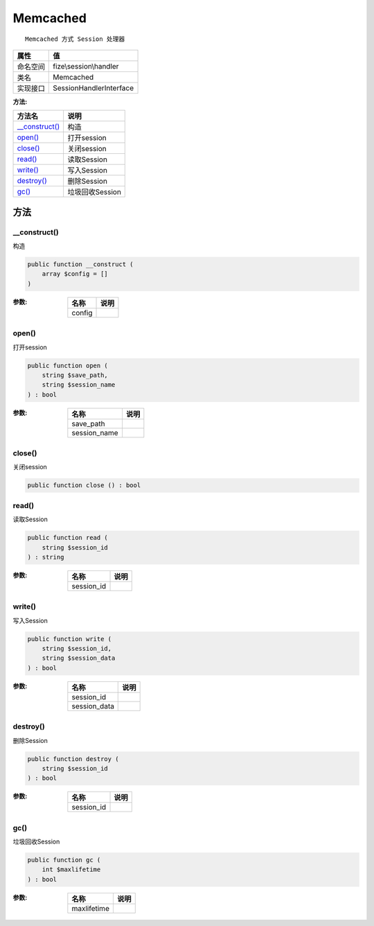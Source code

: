 =========
Memcached
=========


::

    Memcached 方式 Session 处理器


+-------------+------------------------+
|属性         |值                      |
+=============+========================+
|命名空间     |fize\\session\\handler  |
+-------------+------------------------+
|类名         |Memcached               |
+-------------+------------------------+
|实现接口     |SessionHandlerInterface |
+-------------+------------------------+


:方法:


+-----------------+--------------------+
|方法名           |说明                |
+=================+====================+
|`__construct()`_ |构造                |
+-----------------+--------------------+
|`open()`_        |打开session         |
+-----------------+--------------------+
|`close()`_       |关闭session         |
+-----------------+--------------------+
|`read()`_        |读取Session         |
+-----------------+--------------------+
|`write()`_       |写入Session         |
+-----------------+--------------------+
|`destroy()`_     |删除Session         |
+-----------------+--------------------+
|`gc()`_          |垃圾回收Session     |
+-----------------+--------------------+


方法
======
__construct()
-------------
构造

.. code-block:: php

  public function __construct (
      array $config = []
  )


:参数:
  +-------+-------+
  |名称   |说明   |
  +=======+=======+
  |config |       |
  +-------+-------+
  
  


open()
------
打开session

.. code-block:: php

  public function open (
      string $save_path,
      string $session_name
  ) : bool


:参数:
  +-------------+-------+
  |名称         |说明   |
  +=============+=======+
  |save_path    |       |
  +-------------+-------+
  |session_name |       |
  +-------------+-------+
  
  


close()
-------
关闭session

.. code-block:: php

  public function close () : bool



read()
------
读取Session

.. code-block:: php

  public function read (
      string $session_id
  ) : string


:参数:
  +-----------+-------+
  |名称       |说明   |
  +===========+=======+
  |session_id |       |
  +-----------+-------+
  
  


write()
-------
写入Session

.. code-block:: php

  public function write (
      string $session_id,
      string $session_data
  ) : bool


:参数:
  +-------------+-------+
  |名称         |说明   |
  +=============+=======+
  |session_id   |       |
  +-------------+-------+
  |session_data |       |
  +-------------+-------+
  
  


destroy()
---------
删除Session

.. code-block:: php

  public function destroy (
      string $session_id
  ) : bool


:参数:
  +-----------+-------+
  |名称       |说明   |
  +===========+=======+
  |session_id |       |
  +-----------+-------+
  
  


gc()
----
垃圾回收Session

.. code-block:: php

  public function gc (
      int $maxlifetime
  ) : bool


:参数:
  +------------+-------+
  |名称        |说明   |
  +============+=======+
  |maxlifetime |       |
  +------------+-------+
  
  


